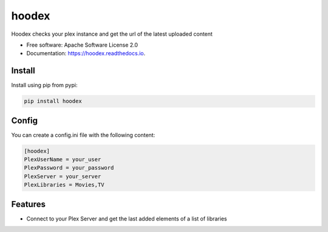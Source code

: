 ======
hoodex
======


.. image:: https://img.shields.io/pypi/v/hoodex.svg
        :target: https://pypi.python.org/pypi/hoodex

.. image:: https://img.shields.io/travis/Ratxi/hoodex.svg
        :target: https://travis-ci.org/Ratxi/hoodex

.. image:: https://readthedocs.org/projects/hoodex/badge/?version=latest
        :target: https://hoodex.readthedocs.io/en/latest/?badge=latest
        :alt: Documentation Status




Hoodex checks your plex instance and get the url of the latest uploaded content


* Free software: Apache Software License 2.0
* Documentation: https://hoodex.readthedocs.io.

Install
-------

Install using pip from pypi:

.. code-block:: sh

  pip install hoodex


Config
------

You can create a config.ini file with the following content:

.. code-block:: ini

  [hoodex]
  PlexUserName = your_user
  PlexPassword = your_password
  PlexServer = your_server
  PlexLibraries = Movies,TV


Features
--------

- Connect to your Plex Server and get the last added elements of a list of libraries

